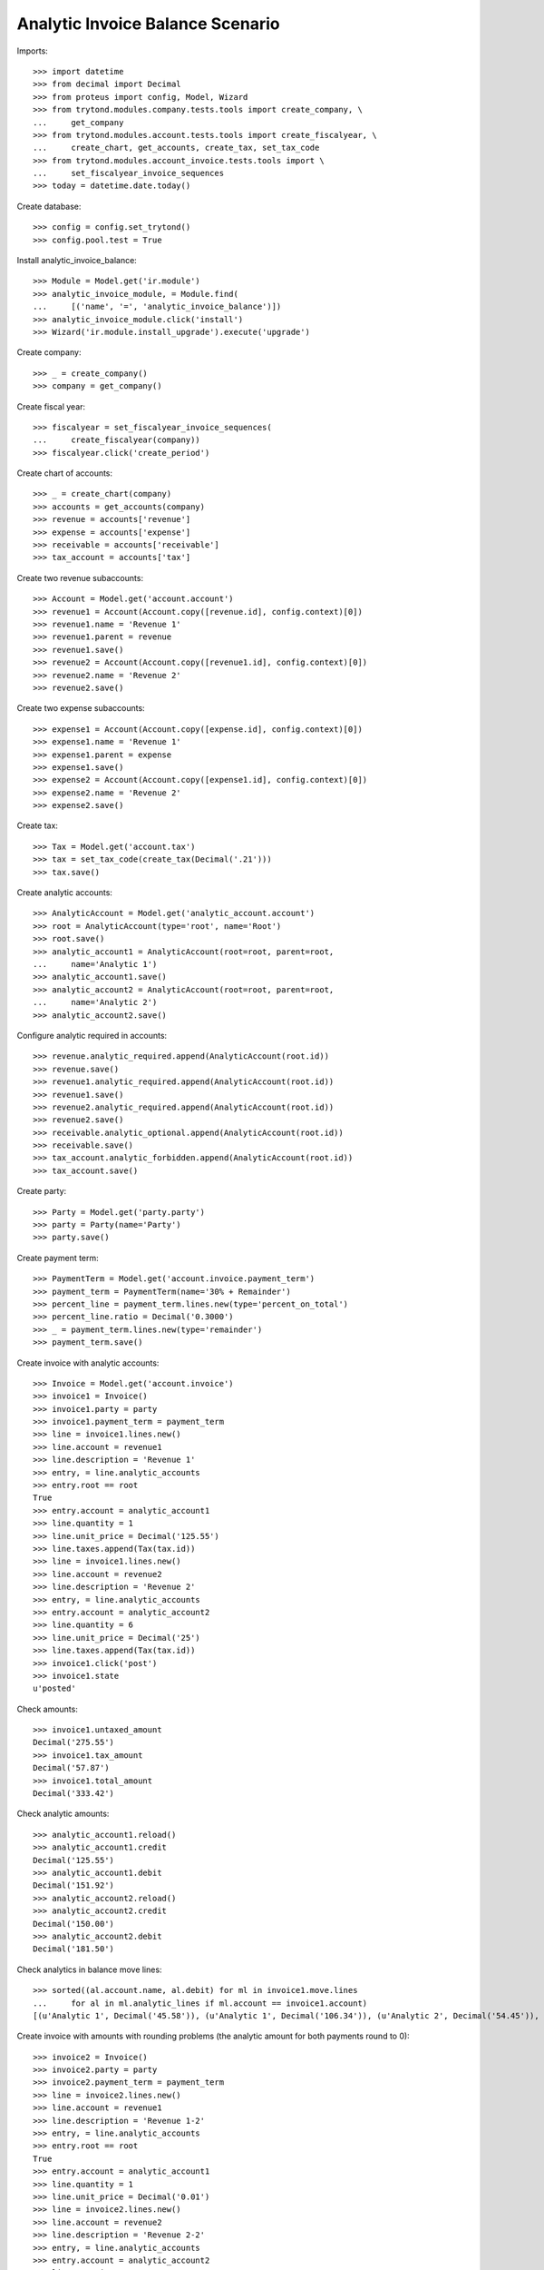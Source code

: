 =================================
Analytic Invoice Balance Scenario
=================================

Imports::

    >>> import datetime
    >>> from decimal import Decimal
    >>> from proteus import config, Model, Wizard
    >>> from trytond.modules.company.tests.tools import create_company, \
    ...     get_company
    >>> from trytond.modules.account.tests.tools import create_fiscalyear, \
    ...     create_chart, get_accounts, create_tax, set_tax_code
    >>> from trytond.modules.account_invoice.tests.tools import \
    ...     set_fiscalyear_invoice_sequences
    >>> today = datetime.date.today()

Create database::

    >>> config = config.set_trytond()
    >>> config.pool.test = True

Install analytic_invoice_balance::

    >>> Module = Model.get('ir.module')
    >>> analytic_invoice_module, = Module.find(
    ...     [('name', '=', 'analytic_invoice_balance')])
    >>> analytic_invoice_module.click('install')
    >>> Wizard('ir.module.install_upgrade').execute('upgrade')

Create company::

    >>> _ = create_company()
    >>> company = get_company()

Create fiscal year::

    >>> fiscalyear = set_fiscalyear_invoice_sequences(
    ...     create_fiscalyear(company))
    >>> fiscalyear.click('create_period')

Create chart of accounts::

    >>> _ = create_chart(company)
    >>> accounts = get_accounts(company)
    >>> revenue = accounts['revenue']
    >>> expense = accounts['expense']
    >>> receivable = accounts['receivable']
    >>> tax_account = accounts['tax']

Create two revenue subaccounts::

    >>> Account = Model.get('account.account')
    >>> revenue1 = Account(Account.copy([revenue.id], config.context)[0])
    >>> revenue1.name = 'Revenue 1'
    >>> revenue1.parent = revenue
    >>> revenue1.save()
    >>> revenue2 = Account(Account.copy([revenue1.id], config.context)[0])
    >>> revenue2.name = 'Revenue 2'
    >>> revenue2.save()

Create two expense subaccounts::

    >>> expense1 = Account(Account.copy([expense.id], config.context)[0])
    >>> expense1.name = 'Revenue 1'
    >>> expense1.parent = expense
    >>> expense1.save()
    >>> expense2 = Account(Account.copy([expense1.id], config.context)[0])
    >>> expense2.name = 'Revenue 2'
    >>> expense2.save()

Create tax::

    >>> Tax = Model.get('account.tax')
    >>> tax = set_tax_code(create_tax(Decimal('.21')))
    >>> tax.save()

Create analytic accounts::

    >>> AnalyticAccount = Model.get('analytic_account.account')
    >>> root = AnalyticAccount(type='root', name='Root')
    >>> root.save()
    >>> analytic_account1 = AnalyticAccount(root=root, parent=root,
    ...     name='Analytic 1')
    >>> analytic_account1.save()
    >>> analytic_account2 = AnalyticAccount(root=root, parent=root,
    ...     name='Analytic 2')
    >>> analytic_account2.save()

Configure analytic required in accounts::

    >>> revenue.analytic_required.append(AnalyticAccount(root.id))
    >>> revenue.save()
    >>> revenue1.analytic_required.append(AnalyticAccount(root.id))
    >>> revenue1.save()
    >>> revenue2.analytic_required.append(AnalyticAccount(root.id))
    >>> revenue2.save()
    >>> receivable.analytic_optional.append(AnalyticAccount(root.id))
    >>> receivable.save()
    >>> tax_account.analytic_forbidden.append(AnalyticAccount(root.id))
    >>> tax_account.save()

Create party::

    >>> Party = Model.get('party.party')
    >>> party = Party(name='Party')
    >>> party.save()

Create payment term::

    >>> PaymentTerm = Model.get('account.invoice.payment_term')
    >>> payment_term = PaymentTerm(name='30% + Remainder')
    >>> percent_line = payment_term.lines.new(type='percent_on_total')
    >>> percent_line.ratio = Decimal('0.3000')
    >>> _ = payment_term.lines.new(type='remainder')
    >>> payment_term.save()

Create invoice with analytic accounts::

    >>> Invoice = Model.get('account.invoice')
    >>> invoice1 = Invoice()
    >>> invoice1.party = party
    >>> invoice1.payment_term = payment_term
    >>> line = invoice1.lines.new()
    >>> line.account = revenue1
    >>> line.description = 'Revenue 1'
    >>> entry, = line.analytic_accounts
    >>> entry.root == root
    True
    >>> entry.account = analytic_account1
    >>> line.quantity = 1
    >>> line.unit_price = Decimal('125.55')
    >>> line.taxes.append(Tax(tax.id))
    >>> line = invoice1.lines.new()
    >>> line.account = revenue2
    >>> line.description = 'Revenue 2'
    >>> entry, = line.analytic_accounts
    >>> entry.account = analytic_account2
    >>> line.quantity = 6
    >>> line.unit_price = Decimal('25')
    >>> line.taxes.append(Tax(tax.id))
    >>> invoice1.click('post')
    >>> invoice1.state
    u'posted'

Check amounts::

    >>> invoice1.untaxed_amount
    Decimal('275.55')
    >>> invoice1.tax_amount
    Decimal('57.87')
    >>> invoice1.total_amount
    Decimal('333.42')

Check analytic amounts::

    >>> analytic_account1.reload()
    >>> analytic_account1.credit
    Decimal('125.55')
    >>> analytic_account1.debit
    Decimal('151.92')
    >>> analytic_account2.reload()
    >>> analytic_account2.credit
    Decimal('150.00')
    >>> analytic_account2.debit
    Decimal('181.50')

Check analytics in balance move lines::

    >>> sorted((al.account.name, al.debit) for ml in invoice1.move.lines
    ...     for al in ml.analytic_lines if ml.account == invoice1.account)
    [(u'Analytic 1', Decimal('45.58')), (u'Analytic 1', Decimal('106.34')), (u'Analytic 2', Decimal('54.45')), (u'Analytic 2', Decimal('127.05'))]

Create invoice with amounts with rounding problems (the analytic amount for
both payments round to 0)::

    >>> invoice2 = Invoice()
    >>> invoice2.party = party
    >>> invoice2.payment_term = payment_term
    >>> line = invoice2.lines.new()
    >>> line.account = revenue1
    >>> line.description = 'Revenue 1-2'
    >>> entry, = line.analytic_accounts
    >>> entry.root == root
    True
    >>> entry.account = analytic_account1
    >>> line.quantity = 1
    >>> line.unit_price = Decimal('0.01')
    >>> line = invoice2.lines.new()
    >>> line.account = revenue2
    >>> line.description = 'Revenue 2-2'
    >>> entry, = line.analytic_accounts
    >>> entry.account = analytic_account2
    >>> line.quantity = 1
    >>> line.unit_price = Decimal('0.01')
    >>> invoice2.click('post')
    >>> invoice2.state
    u'posted'

Check amounts::

    >>> invoice2.untaxed_amount
    Decimal('0.02')
    >>> invoice2.tax_amount
    Decimal('0.0')
    >>> invoice2.total_amount
    Decimal('0.02')

Check analytic amounts::

    >>> analytic_account1.reload()
    >>> analytic_account1.credit
    Decimal('125.56')
    >>> analytic_account1.debit
    Decimal('151.93')
    >>> analytic_account2.reload()
    >>> analytic_account2.credit
    Decimal('150.01')
    >>> analytic_account2.debit
    Decimal('181.51')

Check analytics in balance move lines::

    >>> sorted((al.account.name, al.debit) for ml in invoice2.move.lines
    ...     for al in ml.analytic_lines if ml.account == invoice2.account)
    [(u'Analytic 1', Decimal('0.01')), (u'Analytic 2', Decimal('0.01'))]

Create invoice with amounts with rounding problems (the analytic amount for
first payment round to 0 and for second payment is greater than pending
amount)::

    >>> invoice3 = Invoice()
    >>> invoice3.party = party
    >>> invoice3.payment_term = payment_term
    >>> line = invoice3.lines.new()
    >>> line.account = revenue1
    >>> line.description = 'Revenue 1-3'
    >>> entry, = line.analytic_accounts
    >>> entry.root == root
    True
    >>> entry.account = analytic_account1
    >>> line.quantity = 1
    >>> line.unit_price = Decimal('0.015')
    >>> line = invoice3.lines.new()
    >>> line.account = revenue2
    >>> line.description = 'Revenue 2-2'
    >>> entry, = line.analytic_accounts
    >>> entry.account = analytic_account2
    >>> line.quantity = 1
    >>> line.unit_price = Decimal('0.0151')
    >>> invoice3.click('post')
    >>> invoice3.state
    u'posted'

Check amounts::

    >>> invoice3.untaxed_amount
    Decimal('0.04')
    >>> invoice3.tax_amount
    Decimal('0.0')
    >>> invoice3.total_amount
    Decimal('0.04')

Check analytic amounts::

    >>> analytic_account1.reload()
    >>> analytic_account1.credit
    Decimal('125.58')
    >>> analytic_account1.debit
    Decimal('151.95')
    >>> analytic_account2.reload()
    >>> analytic_account2.credit
    Decimal('150.03')
    >>> analytic_account2.debit
    Decimal('181.53')

Check analytics in balance move lines::

    >>> sorted((al.account.name, al.debit) for ml in invoice3.move.lines
    ...     for al in ml.analytic_lines if ml.account == invoice3.account)
    [(u'Analytic 1', Decimal('0.01')), (u'Analytic 1', Decimal('0.01')), (u'Analytic 2', Decimal('0.02'))]

Credit first invoice with refund::

    >>> credit_wizard1 = Wizard('account.invoice.credit', [invoice1])
    >>> credit_wizard1.form.with_refund = True
    >>> credit_wizard1.execute('credit')
    >>> invoice1.reload()
    >>> invoice1.state
    u'paid'

Check credit invoice amounts::

    >>> credit_invoice1, = Invoice.find([
    ...         ('lines.origin.invoice', '=', invoice1.id,
    ...             'account.invoice.line'),
    ...         ])
    >>> credit_invoice1.untaxed_amount
    Decimal('-275.55')
    >>> credit_invoice1.tax_amount
    Decimal('-57.87')
    >>> credit_invoice1.total_amount
    Decimal('-333.42')

Check analytic amounts::

    >>> analytic_account1.reload()
    >>> analytic_account1.credit
    Decimal('277.50')
    >>> analytic_account1.debit
    Decimal('277.50')
    >>> analytic_account2.reload()
    >>> analytic_account2.credit
    Decimal('331.53')
    >>> analytic_account2.debit
    Decimal('331.53')

Check analytics in balance move lines::

    >>> sorted((al.account.name, al.credit) for ml in credit_invoice1.move.lines
    ...     for al in ml.analytic_lines if ml.account == credit_invoice1.account)
    [(u'Analytic 1', Decimal('45.58')), (u'Analytic 1', Decimal('106.34')), (u'Analytic 2', Decimal('54.45')), (u'Analytic 2', Decimal('127.05'))]

Credit second invoice with refund::

    >>> credit_wizard2 = Wizard('account.invoice.credit', [invoice2])
    >>> credit_wizard2.form.with_refund = True
    >>> credit_wizard2.execute('credit')
    >>> invoice2.reload()
    >>> invoice2.state
    u'paid'

Check credit invoice amounts::

    >>> credit_invoice2, = Invoice.find([
    ...         ('lines.origin.invoice', '=', invoice2.id,
    ...             'account.invoice.line'),
    ...         ])
    >>> credit_invoice2.untaxed_amount
    Decimal('-0.02')
    >>> credit_invoice2.tax_amount
    Decimal('0.0')
    >>> credit_invoice2.total_amount
    Decimal('-0.02')

Check analytic amounts::

    >>> analytic_account1.reload()
    >>> analytic_account1.credit
    Decimal('277.51')
    >>> analytic_account1.debit
    Decimal('277.51')
    >>> analytic_account2.reload()
    >>> analytic_account2.credit
    Decimal('331.54')
    >>> analytic_account2.debit
    Decimal('331.54')

Check analytics in balance move lines::

    >>> sorted((al.account.name, al.credit) for ml in credit_invoice2.move.lines
    ...     for al in ml.analytic_lines if ml.account == credit_invoice2.account)
    [(u'Analytic 1', Decimal('0.01')), (u'Analytic 2', Decimal('0.01'))]

Credit third invoice with refund::

    >>> credit_wizard3 = Wizard('account.invoice.credit', [invoice3])
    >>> credit_wizard3.form.with_refund = True
    >>> credit_wizard3.execute('credit')
    >>> invoice3.reload()
    >>> invoice3.state
    u'paid'

Check credit invoice amounts::

    >>> credit_invoice3, = Invoice.find([
    ...         ('lines.origin.invoice', '=', invoice3.id,
    ...             'account.invoice.line'),
    ...         ])
    >>> credit_invoice3.untaxed_amount
    Decimal('-0.04')
    >>> credit_invoice3.tax_amount
    Decimal('0.0')
    >>> credit_invoice3.total_amount
    Decimal('-0.04')

Check analytic amounts::

    >>> analytic_account1.reload()
    >>> analytic_account1.credit
    Decimal('277.53')
    >>> analytic_account1.debit
    Decimal('277.53')
    >>> analytic_account2.reload()
    >>> analytic_account2.credit
    Decimal('331.56')
    >>> analytic_account2.debit
    Decimal('331.56')

Check analytics in balance move lines::

    >>> sorted((al.account.name, al.credit) for ml in credit_invoice3.move.lines
    ...     for al in ml.analytic_lines if ml.account == credit_invoice3.account)
    [(u'Analytic 1', Decimal('0.01')), (u'Analytic 1', Decimal('0.01')), (u'Analytic 2', Decimal('0.02'))]

Create a supplier invoice with rounding problems::

    >>> supplier_inv1 = Invoice()
    >>> supplier_inv1.type = 'in'
    >>> supplier_inv1.party = party
    >>> supplier_inv1.payment_term = payment_term
    >>> supplier_inv1.invoice_date = today
    >>> line = supplier_inv1.lines.new()
    >>> line.account = expense1
    >>> line.description = 'Expense 1'
    >>> entry, = line.analytic_accounts
    >>> entry.root == root
    True
    >>> entry.account = analytic_account1
    >>> line.quantity = 4
    >>> line.unit_price = Decimal('25')
    >>> line.taxes.append(Tax(tax.id))
    >>> line = supplier_inv1.lines.new()
    >>> line.account = expense2
    >>> line.description = 'Expense 2'
    >>> entry, = line.analytic_accounts
    >>> entry.account = analytic_account2
    >>> line.quantity = 1
    >>> line.unit_price = Decimal('0.01')
    >>> line.taxes.append(Tax(tax.id))
    >>> supplier_inv1.click('post')
    >>> supplier_inv1.state
    u'posted'

Check amounts::

    >>> supplier_inv1.untaxed_amount
    Decimal('100.01')
    >>> supplier_inv1.tax_amount
    Decimal('21.00')
    >>> supplier_inv1.total_amount
    Decimal('121.01')

Check analytic amounts::

    >>> analytic_account1.reload()
    >>> analytic_account1.credit
    Decimal('398.53')
    >>> analytic_account1.debit
    Decimal('377.53')
    >>> analytic_account2.reload()
    >>> analytic_account2.credit
    Decimal('331.57')
    >>> analytic_account2.debit
    Decimal('331.57')

Check analytics in balance move lines::

    >>> sorted((al.account.name, al.credit) for ml in supplier_inv1.move.lines
    ...     for al in ml.analytic_lines if ml.account == supplier_inv1.account)
    [(u'Analytic 1', Decimal('36.30')), (u'Analytic 1', Decimal('84.70')), (u'Analytic 2', Decimal('0.01'))]

Create a supplier invoice with different rounding problems::

    >>> supplier_inv2 = Invoice()
    >>> supplier_inv2.type = 'in'
    >>> supplier_inv2.party = party
    >>> supplier_inv2.payment_term = payment_term
    >>> supplier_inv2.invoice_date = today
    >>> line = supplier_inv2.lines.new()
    >>> line.account = expense1
    >>> line.description = 'Expense 1-2'
    >>> entry, = line.analytic_accounts
    >>> entry.root == root
    True
    >>> entry.account = analytic_account1
    >>> line.quantity = 1
    >>> line.unit_price = Decimal('0.015')
    >>> line = supplier_inv2.lines.new()
    >>> line.account = expense2
    >>> line.description = 'Expense 2-2'
    >>> entry, = line.analytic_accounts
    >>> entry.account = analytic_account2
    >>> line.quantity = 1
    >>> line.unit_price = Decimal('0.0151')
    >>> supplier_inv2.click('post')
    >>> supplier_inv2.state
    u'posted'

Check amounts::

    >>> supplier_inv2.untaxed_amount
    Decimal('0.04')
    >>> supplier_inv2.tax_amount
    Decimal('0.0')
    >>> supplier_inv2.total_amount
    Decimal('0.04')

Check analytic amounts::

    >>> analytic_account1.reload()
    >>> analytic_account1.credit
    Decimal('398.55')
    >>> analytic_account1.debit
    Decimal('377.55')
    >>> analytic_account2.reload()
    >>> analytic_account2.credit
    Decimal('331.59')
    >>> analytic_account2.debit
    Decimal('331.59')

Check analytics in balance move lines::

    >>> sorted((al.account.name, al.credit) for ml in supplier_inv2.move.lines
    ...     for al in ml.analytic_lines if ml.account == supplier_inv2.account)
    [(u'Analytic 1', Decimal('0.01')), (u'Analytic 1', Decimal('0.01')), (u'Analytic 2', Decimal('0.02'))]

Credit first supplier invoice and post it::

    >>> credit_wizard4 = Wizard('account.invoice.credit', [supplier_inv1])
    >>> credit_wizard4.execute('credit')
    >>> credit_supplier_inv1, = Invoice.find([
    ...         ('lines.origin.invoice', '=', supplier_inv1.id,
    ...             'account.invoice.line'),
    ...         ])
    >>> credit_supplier_inv1.invoice_date = today
    >>> credit_supplier_inv1.click('post')
    >>> credit_supplier_inv1.state
    u'posted'

Check credit invoice amounts::

    >>> credit_supplier_inv1.untaxed_amount
    Decimal('-100.01')
    >>> credit_supplier_inv1.tax_amount
    Decimal('-21.00')
    >>> credit_supplier_inv1.total_amount
    Decimal('-121.01')

Check analytic amounts::

    >>> analytic_account1.reload()
    >>> analytic_account1.credit
    Decimal('498.55')
    >>> analytic_account1.debit
    Decimal('498.55')
    >>> analytic_account2.reload()
    >>> analytic_account2.credit
    Decimal('331.60')
    >>> analytic_account2.debit
    Decimal('331.60')

Check analytics in balance move lines::

    >>> sorted((al.account.name, al.debit) for ml in credit_supplier_inv1.move.lines
    ...     for al in ml.analytic_lines if ml.account == credit_supplier_inv1.account)
    [(u'Analytic 1', Decimal('36.30')), (u'Analytic 1', Decimal('84.70')), (u'Analytic 2', Decimal('0.01'))]

Credit second supplier invoice and post it::

    >>> credit_wizard5 = Wizard('account.invoice.credit', [supplier_inv2])
    >>> credit_wizard5.execute('credit')
    >>> credit_supplier_inv2, = Invoice.find([
    ...         ('lines.origin.invoice', '=', supplier_inv2.id,
    ...             'account.invoice.line'),
    ...         ])
    >>> credit_supplier_inv2.invoice_date = today
    >>> credit_supplier_inv2.click('post')
    >>> credit_supplier_inv2.state
    u'posted'

Check credit invoice amounts::

    >>> credit_supplier_inv2.untaxed_amount
    Decimal('-0.04')
    >>> credit_supplier_inv2.tax_amount
    Decimal('0.0')
    >>> credit_supplier_inv2.total_amount
    Decimal('-0.04')

Check analytic amounts::

    >>> analytic_account1.reload()
    >>> analytic_account1.credit
    Decimal('498.57')
    >>> analytic_account1.debit
    Decimal('498.57')
    >>> analytic_account2.reload()
    >>> analytic_account2.credit
    Decimal('331.62')
    >>> analytic_account2.debit
    Decimal('331.62')

Check analytics in balance move lines::

    >>> sorted((al.account.name, al.debit) for ml in credit_supplier_inv2.move.lines
    ...     for al in ml.analytic_lines if ml.account == credit_supplier_inv2.account)
    [(u'Analytic 1', Decimal('0.01')), (u'Analytic 1', Decimal('0.01')), (u'Analytic 2', Decimal('0.02'))]
